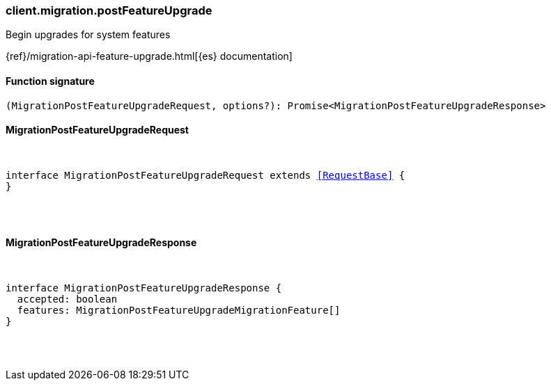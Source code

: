 [[reference-migration-post_feature_upgrade]]

////////
===========================================================================================================================
||                                                                                                                       ||
||                                                                                                                       ||
||                                                                                                                       ||
||        ██████╗ ███████╗ █████╗ ██████╗ ███╗   ███╗███████╗                                                            ||
||        ██╔══██╗██╔════╝██╔══██╗██╔══██╗████╗ ████║██╔════╝                                                            ||
||        ██████╔╝█████╗  ███████║██║  ██║██╔████╔██║█████╗                                                              ||
||        ██╔══██╗██╔══╝  ██╔══██║██║  ██║██║╚██╔╝██║██╔══╝                                                              ||
||        ██║  ██║███████╗██║  ██║██████╔╝██║ ╚═╝ ██║███████╗                                                            ||
||        ╚═╝  ╚═╝╚══════╝╚═╝  ╚═╝╚═════╝ ╚═╝     ╚═╝╚══════╝                                                            ||
||                                                                                                                       ||
||                                                                                                                       ||
||    This file is autogenerated, DO NOT send pull requests that changes this file directly.                             ||
||    You should update the script that does the generation, which can be found in:                                      ||
||    https://github.com/elastic/elastic-client-generator-js                                                             ||
||                                                                                                                       ||
||    You can run the script with the following command:                                                                 ||
||       npm run elasticsearch -- --version <version>                                                                    ||
||                                                                                                                       ||
||                                                                                                                       ||
||                                                                                                                       ||
===========================================================================================================================
////////

[discrete]
[[client.migration.postFeatureUpgrade]]
=== client.migration.postFeatureUpgrade

Begin upgrades for system features

{ref}/migration-api-feature-upgrade.html[{es} documentation]

[discrete]
==== Function signature

[source,ts]
----
(MigrationPostFeatureUpgradeRequest, options?): Promise<MigrationPostFeatureUpgradeResponse>
----

[discrete]
==== MigrationPostFeatureUpgradeRequest

[pass]
++++
<pre>
++++
interface MigrationPostFeatureUpgradeRequest extends <<RequestBase>> {
}

[pass]
++++
</pre>
++++
[discrete]
==== MigrationPostFeatureUpgradeResponse

[pass]
++++
<pre>
++++
interface MigrationPostFeatureUpgradeResponse {
  accepted: boolean
  features: MigrationPostFeatureUpgradeMigrationFeature[]
}

[pass]
++++
</pre>
++++
